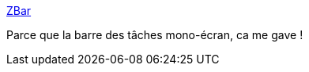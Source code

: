 :jbake-type: post
:jbake-status: published
:jbake-title: ZBar
:jbake-tags: system,multimonitor,windows,freeware,_mois_juin,_année_2012
:jbake-date: 2012-06-13
:jbake-depth: ../
:jbake-uri: shaarli/1339588097000.adoc
:jbake-source: https://nicolas-delsaux.hd.free.fr/Shaarli?searchterm=http%3A%2F%2Fwww.zhornsoftware.co.uk%2Fzbar%2F&searchtags=system+multimonitor+windows+freeware+_mois_juin+_ann%C3%A9e_2012
:jbake-style: shaarli

http://www.zhornsoftware.co.uk/zbar/[ZBar]

Parce que la barre des tâches mono-écran, ca me gave !
